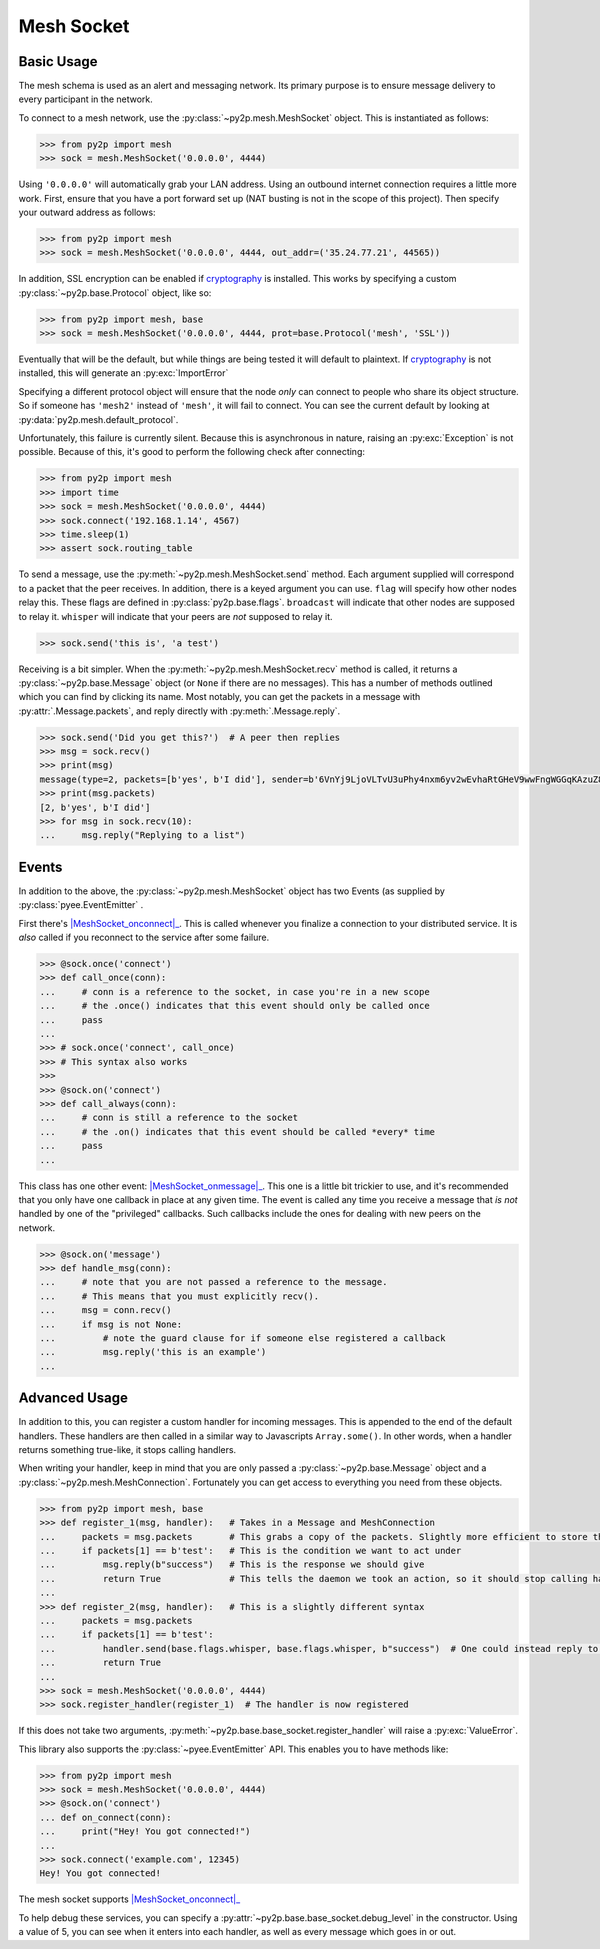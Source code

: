 Mesh Socket
~~~~~~~~~~~

Basic Usage
-----------

The mesh schema is used as an alert and messaging network. Its primary purpose is to ensure message delivery to every participant in the network.

To connect to a mesh network, use the :py:class:`~py2p.mesh.MeshSocket` object. This is instantiated as follows:

.. code-block:: python

    >>> from py2p import mesh
    >>> sock = mesh.MeshSocket('0.0.0.0', 4444)

Using ``'0.0.0.0'`` will automatically grab your LAN address. Using an outbound internet connection requires a little more work. First, ensure that you have a port forward set up (NAT busting is not in the scope of this project). Then specify your outward address as follows:

.. code-block:: python

    >>> from py2p import mesh
    >>> sock = mesh.MeshSocket('0.0.0.0', 4444, out_addr=('35.24.77.21', 44565))

In addition, SSL encryption can be enabled if `cryptography <https://cryptography.io/en/latest/installation/>`_ is installed. This works by specifying a custom :py:class:`~py2p.base.Protocol` object, like so:

.. code-block:: python

    >>> from py2p import mesh, base
    >>> sock = mesh.MeshSocket('0.0.0.0', 4444, prot=base.Protocol('mesh', 'SSL'))

Eventually that will be the default, but while things are being tested it will default to plaintext. If `cryptography <https://cryptography.io/en/latest/installation/>`_ is not installed, this will generate an :py:exc:`ImportError`

Specifying a different protocol object will ensure that the node *only* can connect to people who share its object structure. So if someone has ``'mesh2'`` instead of ``'mesh'``, it will fail to connect. You can see the current default by looking at :py:data:`py2p.mesh.default_protocol`.

Unfortunately, this failure is currently silent. Because this is asynchronous in nature, raising an :py:exc:`Exception` is not possible. Because of this, it's good to perform the following check after connecting:

.. code-block:: python

    >>> from py2p import mesh
    >>> import time
    >>> sock = mesh.MeshSocket('0.0.0.0', 4444)
    >>> sock.connect('192.168.1.14', 4567)
    >>> time.sleep(1)
    >>> assert sock.routing_table

To send a message, use the :py:meth:`~py2p.mesh.MeshSocket.send` method. Each argument supplied will correspond to a packet that the peer receives. In addition, there is a keyed argument you can use. ``flag`` will specify how other nodes relay this. These flags are defined in :py:class:`py2p.base.flags`. ``broadcast`` will indicate that other nodes are supposed to relay it. ``whisper`` will indicate that your peers are *not* supposed to relay it.

.. code-block:: python

    >>> sock.send('this is', 'a test')

Receiving is a bit simpler. When the :py:meth:`~py2p.mesh.MeshSocket.recv` method is called, it returns a :py:class:`~py2p.base.Message` object (or ``None`` if there are no messages). This has a number of methods outlined which you can find by clicking its name. Most notably, you can get the packets in a message with :py:attr:`.Message.packets`, and reply directly with :py:meth:`.Message.reply`.

.. code-block:: python

    >>> sock.send('Did you get this?')  # A peer then replies
    >>> msg = sock.recv()
    >>> print(msg)
    message(type=2, packets=[b'yes', b'I did'], sender=b'6VnYj9LjoVLTvU3uPhy4nxm6yv2wEvhaRtGHeV9wwFngWGGqKAzuZ8jK6gFuvq737V')
    >>> print(msg.packets)
    [2, b'yes', b'I did']
    >>> for msg in sock.recv(10):
    ...     msg.reply("Replying to a list")

Events
------

In addition to the above, the :py:class:`~py2p.mesh.MeshSocket` object has two Events (as supplied by :py:class:`pyee.EventEmitter` .

First there's |MeshSocket_onconnect|_. This is called whenever you finalize a connection to your distributed service. It is *also* called if you reconnect to the service after some failure.

.. code-block:: python

    >>> @sock.once('connect')
    >>> def call_once(conn):
    ...     # conn is a reference to the socket, in case you're in a new scope
    ...     # the .once() indicates that this event should only be called once
    ...     pass
    ...
    >>> # sock.once('connect', call_once)
    >>> # This syntax also works
    >>>
    >>> @sock.on('connect')
    >>> def call_always(conn):
    ...     # conn is still a reference to the socket
    ...     # the .on() indicates that this event should be called *every* time
    ...     pass
    ...

This class has one other event: |MeshSocket_onmessage|_. This one is a little bit trickier to use, and it's recommended that you only have one callback in place at any given time. The event is called any time you receive a message that *is not* handled by one of the "privileged" callbacks. Such callbacks include the ones for dealing with new peers on the network.

.. code-block:: python

    >>> @sock.on('message')
    >>> def handle_msg(conn):
    ...     # note that you are not passed a reference to the message.
    ...     # This means that you must explicitly recv().
    ...     msg = conn.recv()
    ...     if msg is not None:
    ...         # note the guard clause for if someone else registered a callback
    ...         msg.reply('this is an example')
    ...

Advanced Usage
--------------

In addition to this, you can register a custom handler for incoming messages. This is appended to the end of the default handlers. These handlers are then called in a similar way to Javascripts ``Array.some()``. In other words, when a handler returns something true-like, it stops calling handlers.

When writing your handler, keep in mind that you are only passed a :py:class:`~py2p.base.Message` object and a :py:class:`~py2p.mesh.MeshConnection`. Fortunately you can get access to everything you need from these objects.

.. code-block:: python

    >>> from py2p import mesh, base
    >>> def register_1(msg, handler):   # Takes in a Message and MeshConnection
    ...     packets = msg.packets       # This grabs a copy of the packets. Slightly more efficient to store this once.
    ...     if packets[1] == b'test':   # This is the condition we want to act under
    ...         msg.reply(b"success")   # This is the response we should give
    ...         return True             # This tells the daemon we took an action, so it should stop calling handlers
    ...
    >>> def register_2(msg, handler):   # This is a slightly different syntax
    ...     packets = msg.packets
    ...     if packets[1] == b'test':
    ...         handler.send(base.flags.whisper, base.flags.whisper, b"success")  # One could instead reply to the node who relayed the message
    ...         return True
    ...
    >>> sock = mesh.MeshSocket('0.0.0.0', 4444)
    >>> sock.register_handler(register_1)  # The handler is now registered

If this does not take two arguments, :py:meth:`~py2p.base.base_socket.register_handler` will raise a :py:exc:`ValueError`.

This library also supports the :py:class:`~pyee.EventEmitter` API. This enables you to have methods like:

.. code-block:: python

    >>> from py2p import mesh
    >>> sock = mesh.MeshSocket('0.0.0.0', 4444)
    >>> @sock.on('connect')
    ... def on_connect(conn):
    ...     print("Hey! You got connected!")
    ...
    >>> sock.connect('example.com', 12345)
    Hey! You got connected!

The mesh socket supports |MeshSocket_onconnect|_

To help debug these services, you can specify a :py:attr:`~py2p.base.base_socket.debug_level` in the constructor. Using a value of 5, you can see when it enters into each handler, as well as every message which goes in or out.

.. |MeshSocket_onconnect| replace:: :py:func:`~py2p.mesh.MeshSocket.Event 'connect'`
.. _MeshSocket_onconnect: ../mesh.html#MeshSocket.Event%20'connect'

.. |MeshSocket_onmessage| replace:: :py:func:`~py2p.mesh.MeshSocket.Event 'message'`
.. _MeshSocket_onmessage: ../mesh.html#MeshSocket.Event%20'message'

